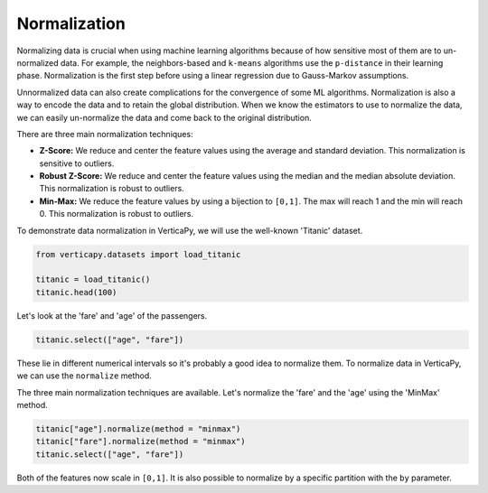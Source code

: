 .. _user_guide.data_preparation.normalization:

==============
Normalization
==============

Normalizing data is crucial when using machine learning algorithms because of how sensitive most of them are to un-normalized data. For example, the neighbors-based and ``k-means`` algorithms use the ``p-distance`` in their learning phase. Normalization is the first step before using a linear regression due to Gauss-Markov assumptions.

Unnormalized data can also create complications for the convergence of some ML algorithms. Normalization is also a way to encode the data and to retain the global distribution. When we know the estimators to use to normalize the data, we can easily un-normalize the data and come back to the original distribution.

There are three main normalization techniques:

- **Z-Score:** We reduce and center the feature values using the average and standard deviation. This normalization is sensitive to outliers.
- **Robust Z-Score:** We reduce and center the feature values using the median and the median absolute deviation. This normalization is robust to outliers.
- **Min-Max:**  We reduce the feature values by using a bijection to ``[0,1]``. The max will reach 1 and the min will reach 0. This normalization is robust to outliers.

To demonstrate data normalization in VerticaPy, we will use the well-known 'Titanic' dataset.

.. code-block:: python

    from verticapy.datasets import load_titanic

    titanic = load_titanic()
    titanic.head(100)

.. ipython:: python
    :suppress:

    from verticapy.datasets import load_titanic
    titanic = load_titanic()
    res = titanic.head(100)
    html_file = open("/project/data/VerticaPy/docs/figures/ug_dp_table_norm_1.html", "w")
    html_file.write(res._repr_html_())
    html_file.close()

.. raw:: html
    :file: /project/data/VerticaPy/docs/figures/ug_dp_table_norm_1.html

Let's look at the 'fare' and 'age' of the passengers.

.. code-block:: python

    titanic.select(["age", "fare"])

.. ipython:: python
    :suppress:

    res = titanic.select(["age", "fare"])
    html_file = open("/project/data/VerticaPy/docs/figures/ug_dp_table_norm_2.html", "w")
    html_file.write(res._repr_html_())
    html_file.close()

.. raw:: html
    :file: /project/data/VerticaPy/docs/figures/ug_dp_table_norm_2.html

These lie in different numerical intervals so it's probably a good idea to normalize them. To normalize data in VerticaPy, we can use the ``normalize`` method.

.. ipython:: python

    help(titanic["age"].normalize)

The three main normalization techniques are available. Let's normalize the 'fare' and the 'age' using the 'MinMax' method.

.. code-block:: python

    titanic["age"].normalize(method = "minmax")
    titanic["fare"].normalize(method = "minmax")
    titanic.select(["age", "fare"])

.. ipython:: python
    :suppress:

    titanic["age"].normalize(method = "minmax")
    titanic["fare"].normalize(method = "minmax")
    res = titanic.select(["age", "fare"])
    html_file = open("/project/data/VerticaPy/docs/figures/ug_dp_table_norm_3.html", "w")
    html_file.write(res._repr_html_())
    html_file.close()

.. raw:: html
    :file: /project/data/VerticaPy/docs/figures/ug_dp_table_norm_3.html

Both of the features now scale in ``[0,1]``. It is also possible to normalize by a specific partition with the ``by`` parameter.